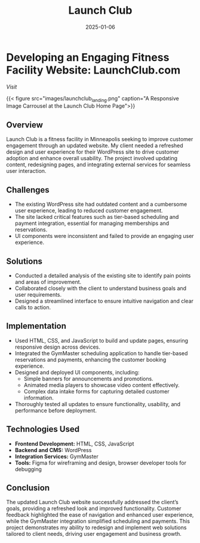 #+TITLE: Launch Club
#+SITE: https://launchclubgolf.com/
#+CATEGORIES[]: profit
#+SUMMARY:  UX improvement and content refresh for a small business client in the fitness space.
#+ORDER: 0
#+DATE: 2025-01-06

* Developing an Engaging Fitness Facility Website: LaunchClub.com

[[launchclubgolf.com][Visit]]

{{< figure src="images/launchclub_landing.png" caption="A Responsive Image Carrousel at the Launch Club Home Page">}}

** Overview
Launch Club is a fitness facility in Minneapolis seeking to improve customer engagement through an updated website. My client needed a refreshed design and user experience for their WordPress site to drive customer adoption and enhance overall usability. The project involved updating content, redesigning pages, and integrating external services for seamless user interaction.

** Challenges
- The existing WordPress site had outdated content and a cumbersome user experience, leading to reduced customer engagement.
- The site lacked critical features such as tier-based scheduling and payment integration, essential for managing memberships and reservations.
- UI components were inconsistent and failed to provide an engaging user experience.

** Solutions
- Conducted a detailed analysis of the existing site to identify pain points and areas of improvement.
- Collaborated closely with the client to understand business goals and user requirements.
- Designed a streamlined interface to ensure intuitive navigation and clear calls to action.

** Implementation
- Used HTML, CSS, and JavaScript to build and update pages, ensuring responsive design across devices.
- Integrated the GymMaster scheduling application to handle tier-based reservations and payments, enhancing the customer booking experience.
- Designed and deployed UI components, including:
  - Simple banners for announcements and promotions.
  - Animated media players to showcase video content effectively.
  - Complex data intake forms for capturing detailed customer information.
- Thoroughly tested all updates to ensure functionality, usability, and performance before deployment.

** Technologies Used
- **Frontend Development:** HTML, CSS, JavaScript
- **Backend and CMS:** WordPress
- **Integration Services:** GymMaster
- **Tools:** Figma for wireframing and design, browser developer tools for debugging

** Conclusion
The updated Launch Club website successfully addressed the client’s goals, providing a refreshed look and improved functionality. Customer feedback highlighted the ease of navigation and enhanced user experience, while the GymMaster integration simplified scheduling and payments. This project demonstrates my ability to redesign and implement web solutions tailored to client needs, driving user engagement and business growth.
